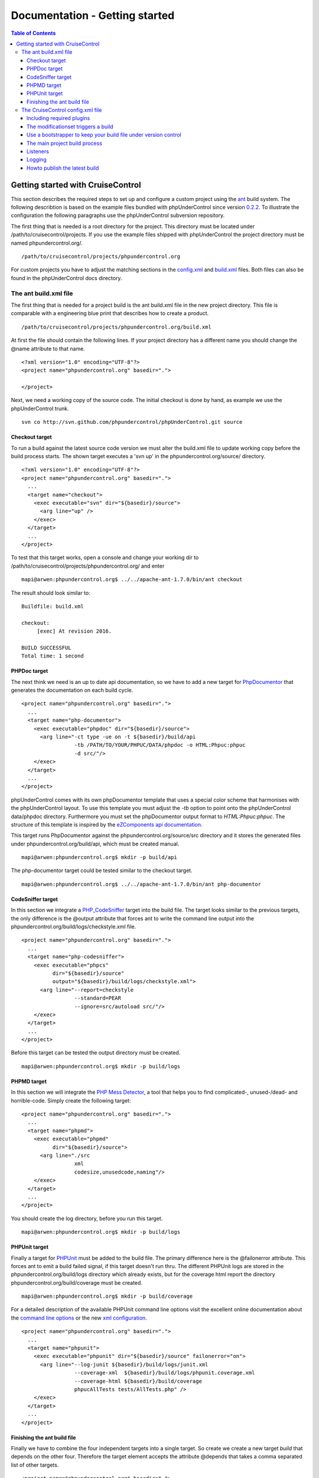 ===============================
Documentation - Getting started
===============================

.. contents:: Table of Contents
   :depth: 3

Getting started with CruiseControl 
==================================

This section describes the required steps to set up and configure a custom 
project using the `ant`__ build system. The following describtion is based on 
the example files bundled with phpUnderControl since version `0.2.2`__. To 
illustrate the configuration the following paragraphs use the phpUnderControl 
subversion repository.

__ http://ant.apache.org/
__ http://github.com/phpundercontrol/phpUnderControl/tree/0.2.2

The first thing that is needed is a root directory for the project. This 
directory must be located under /path/to/cruisecontrol/projects. If you use the
example files shipped with phpUnderControl the project directory must be named 
phpundercontrol.org/. ::

    /path/to/cruisecontrol/projects/phpundercontrol.org
    
For custom projects you have to adjust the matching sections in the 
`config.xml`__ and `build.xml`__ files. Both files can also be found in the 
phpUnderControl docs directory.

__ http://github.com/phpundercontrol/phpUnderControl/tree/master/docs/config.xml
__ http://github.com/phpundercontrol/phpUnderControl/tree/master/docs/build.xml

The ant build.xml file
----------------------

The first thing that is needed for a project build is the ant build.xml file in
the new project directory. This file is comparable with a engineering blue print
that describes how to create a product. ::

    /path/to/cruisecontrol/projects/phpundercontrol.org/build.xml

At first the file should contain the following lines. If your project directory 
has a different name you should change the @name attribute to that name. ::

    <?xml version="1.0" encoding="UTF-8"?>
    <project name="phpundercontrol.org" basedir="."> 
    
    </project>
    
Next, we need a working copy of the source code. The initial checkout is done
by hand, as example we use the phpUnderControl trunk. ::

    svn co http://svn.github.com/phpundercontrol/phpUnderControl.git source
    
Checkout target
```````````````
    
To run a build against the latest source code version we must alter the 
build.xml file to update working copy before the build process starts. The shown
target executes a 'svn up' in the phpundercontrol.org/source/ directory. ::

    <?xml version="1.0" encoding="UTF-8"?>
    <project name="phpundercontrol.org" basedir=".">
      ... 
      <target name="checkout">
        <exec executable="svn" dir="${basedir}/source">
          <arg line="up" />
        </exec>
      </target>
      ...
    </project>
    
To test that this target works, open a console and change your working dir to
/path/to/cruisecontrol/projects/phpundercontrol.org/ and enter ::

    mapi@arwen:phpundercontrol.org$ ../../apache-ant-1.7.0/bin/ant checkout
    
The result should look similar to: ::

    Buildfile: build.xml

    checkout:
         [exec] At revision 2016.

    BUILD SUCCESSFUL
    Total time: 1 second

PHPDoc target
`````````````
    
The next think we need is an up to date api documentation, so we have to add a
new target for `PhpDocumentor`__ that generates the documentation on each build
cycle. :: 

    <project name="phpundercontrol.org" basedir=".">
      ... 
      <target name="php-documentor">
        <exec executable="phpdoc" dir="${basedir}/source">
          <arg line="-ct type -ue on -t ${basedir}/build/api
                     -tb /PATH/TO/YOUR/PHPUC/DATA/phpdoc -o HTML:Phpuc:phpuc 
                     -d src/"/>
        </exec>
      </target>
      ...
    </project>

__ http://phpdoc.org/

phpUnderControl comes with its own phpDocumentor template that uses a special
color scheme that harmonises with the phpUnderControl layout. To use this 
template you must adjust the *-tb* option to point onto the phpUnderControl 
data/phpdoc directory. Furthermore you must set the phpDocumentor output format 
to *HTML:Phpuc:phpuc*. The structure of this template is inspired by the 
`eZComponents api documentation`__.

__ http://ezcomponents.org/docs/api  

This target runs PhpDocumentor against the phpundercontrol.org/source/src 
directory and it stores the generated files under phpundercontrol.org/build/api,
which must be created manual. ::

    mapi@arwen:phpundercontrol.org$ mkdir -p build/api
    
The php-documentor target could be tested similar to the checkout target. ::

    mapi@arwen:phpundercontrol.org$ ../../apache-ant-1.7.0/bin/ant php-documentor

CodeSniffer target
``````````````````

In this section we integrate a `PHP_CodeSniffer`__ target into the build file.
The target looks similar to the previous targets, the only difference is the
@output attribute that forces ant to write the command line output into the
phpundercontrol.org/build/logs/checkstyle.xml file. ::

    <project name="phpundercontrol.org" basedir=".">
      ...
      <target name="php-codesniffer">
        <exec executable="phpcs" 
              dir="${basedir}/source" 
              output="${basedir}/build/logs/checkstyle.xml">
          <arg line="--report=checkstyle 
                     --standard=PEAR
                     --ignore=src/autoload src/"/>
        </exec>
      </target>
      ...
    </project>
    
__ http://pear.php.net/package/PHP_CodeSniffer

Before this target can be tested the output directory must be created. ::

    mapi@arwen:phpundercontrol.org$ mkdir -p build/logs

PHPMD target
````````````

In this section we will integrate the `PHP Mess Detector`__, a tool that helps you
to find complicated-, unused-/dead- and horrible-code. Simply create the following
target: ::

    <project name="phpundercontrol.org" basedir=".">
      ...
      <target name="phpmd">
        <exec executable="phpmd" 
              dir="${basedir}/source">
          <arg line="./src
                     xml
                     codesize,unusedcode,naming"/>
        </exec>
      </target>
      ...
    </project>

__ http://phpmd.org

You should create the log directory, before you run this target. ::

    mapi@arwen:phpundercontrol.org$ mkdir -p build/logs
    
PHPUnit target
``````````````

Finally a target for `PHPUnit`__ must be added to the build file. The primary
difference here is the @failonerror attribute. This forces ant to emit a build
failed signal, if this target doesn't run thru. The different PHPUnit logs are
stored in the phpundercontrol.org/build/logs directory which already exists, but
for the coverage html report the directory phpundercontrol.org/build/coverage
must be created. ::

    mapi@arwen:phpundercontrol.org$ mkdir -p build/coverage
    
__ http://www.phpunit.de

For a detailed description of the available PHPUnit command line options visit
the excellent online documentation about the `command line options`__ or the new
`xml configuration`__. ::

    <project name="phpundercontrol.org" basedir=".">
      ...
      <target name="phpunit">
        <exec executable="phpunit" dir="${basedir}/source" failonerror="on">
          <arg line="--log-junit ${basedir}/build/logs/junit.xml 
                     --coverage-xml  ${basedir}/build/logs/phpunit.coverage.xml 
                     --coverage-html ${basedir}/build/coverage
                     phpucAllTests tests/AllTests.php" />
        </exec>
      </target>
      ...
    </project> 

__ http://www.phpunit.de/pocket_guide/3.2/en/textui.html
__ http://www.phpunit.de/pocket_guide/3.2/en/appendixes.configuration.html

Finishing the ant build file
````````````````````````````

Finally we have to combine the four independent targets into a single target. So
create we create a new target *build* that depends on the other four. Therefore
the target element accepts the attribute @depends that takes a comma separated
list of other targets. ::

    <project name="phpundercontrol.org" basedir=".">
      ...
      <target name="build" 
              depends="checkout,php-documentor,php-codesniffer,phpmd,phpunit" />
      ...
    </project>
    
Because the new *build* target is our default target we add the @default 
attibute to the project root element. This attribute forces ant to execute this
target if no other target was passed in as command line argument. ::

    <project name="phpundercontrol.org" default="build" basedir=".">
      ...
    </project>
    
The final directory structure looks similar to the following example: ::

    <path-to-cruisecontrol>
    |- projects
    |  |- phpundercontrol.org
    |  |  |- build
    |  |  |  |- api
    |  |  |  |- coverage
    |  |  |  |- logs
    |  |  |- source
    
and the build.xml file: ::

    <?xml version="1.0" encoding="UTF-8"?>
    <project name="phpundercontrol.org" default="build" basedir=".">
    
      <target name="build" 
              depends="checkout,php-documentor,php-codesniffer,phpmd,phpunit" />
    
      <target name="checkout">
        <exec executable="svn" dir="${basedir}/source">
          <arg line="up" />
        </exec>
      </target>
    
      <target name="php-documentor">
        <exec executable="phpdoc" dir="${basedir}/source">
          <arg line="-ct type -ue on -t ${basedir}/build/api
                     -tb /PATH/TO/YOUR/PHPUC/DATA/phpdoc -o HTML:Phpuc:phpuc 
                     -d src/"/>
        </exec>
      </target>
    
      <target name="php-codesniffer">
        <exec executable="phpcs" 
              dir="${basedir}/source" 
              output="${basedir}/build/logs/checkstyle.xml">
          <arg line="--report=checkstyle 
                     --standard=PEAR
                     --ignore=src/autoload src/"/>
        </exec>
      </target>

      <target name="phpmd">
        <exec executable="phpmd" 
              dir="${basedir}/source">
          <arg line="./src
                     xml
                     codesize,unusedcode,naming"/>
        </exec>
      </target>
      
      <target name="phpunit">
        <exec executable="phpunit" dir="${basedir}/source" failonerror="on">
          <arg line="--log-junit ${basedir}/build/logs/junit.xml 
                     --coverage-xml  ${basedir}/build/logs/phpunit.coverage.xml 
                     --coverage-html ${basedir}/build/coverage
                     phpucAllTests tests/AllTests.php" />
        </exec>
      </target>
    </project>
    
The CruiseControl config.xml file
---------------------------------

Now that we have a working ant build.xml file, we can start to configure the 
CruiseControl project. CruiseControl uses one central configuration file 
*config.xml* that holds all projects. This file can be found the CruiseControl
root directory.

First of all we need a project element for the new project. ::

    <?xml version="1.0" encoding="UTF-8"?>
    <project name="phpundercontrol.org" buildafterfailed="false">
    
    </project>
    
The optional attribute @buildafterfailed can be used to force CruiseControl that
it retries to build a project, after a failed build without changes to the 
project sources. This option can be useful if the build process is based on an
external resource, like a database server that could timeout during the build 
process.
    
Including required plugins
``````````````````````````
    
For this example we asume that the version control system Subversion is used for
the project sources. And the first thing we must do is to load the required 
`svn-plugin`__. ::

    <?xml version="1.0" encoding="UTF-8"?>
    <project name="phpundercontrol.org" buildafterfailed="false">
    
      <plugin name="svn"
              classname="net.sourceforge.cruisecontrol.sourcecontrols.SVN" />
    </project>

__ http://cruisecontrol.sourceforge.net/main/configxml.html#plugin

The modificationset triggers a build
````````````````````````````````````

Now we must define the case when CruiseControl should try to build a new project
version. This is done in the modificationset element. If you have played with 
the phpUnderControl example project, you already know the *alwaysbuild* trigger,
that performs a build after a defined interval. But for this example we use 
Subversion to manage the project sources, so we only want a new build if there
was a source change. ::

    <?xml version="1.0" encoding="UTF-8"?>
    <project name="phpundercontrol.org" buildafterfailed="false">
      ...
      <modificationset quietperiod="60">
        <svn localWorkingCopy="projects/${project.name}/source/"/>
      </modificationset>
    </project>
 
The previous modificationset checks that there are changes in the Subversion
repository for the local project checkout *projects/${project.name}/source/*, 
that are older than 60 seconds. If this is true, CruiseControl will start a new
build for this project.

Use a bootstrapper to keep your build file under version control
````````````````````````````````````````````````````````````````

CruiseControl has a nice feature called *bootstrapper*. With this feature you
can use an already existing a build.xml file that is under version control, to
build your project with CruiseControl. A bootstrapper will load the defined 
content from the version control system before it starts the main build loop. ::

    <?xml version="1.0" encoding="UTF-8"?>
    <project name="phpundercontrol.org" buildafterfailed="false">
      ...
      <bootstrappers>
        <svnbootstrapper localWorkingCopy="projects/${project.name}/source/"
                         file="build.xml"/>
      </bootstrappers>
    </project>
    
The previous example will load the *build.xml* file from the project repository
when CruiseControl detects a repository change.

The main project build process
``````````````````````````````

With the existing configuration CruiseControl knows the context project, the
used version control system and when it should start a build process, but it 
doesn't know what to do. This is done with the *schedule* element that accepts 
an optional @interval attribute, that defines the number seconds to wait between
two builds. The default schedule interval is 300 seconds(five minutes).

The *schedule* element accepts multiple|different child elements that execute the
main build process. For this sample we call ant with the project build.xml file. ::

    <?xml version="1.0" encoding="UTF-8"?>
    <project name="phpundercontrol.org" buildafterfailed="false">
      ...
      <schedule interval="120">
        <ant anthome="apache-ant-1.7.0"
             buildfile="projects/${project.name}/build.xml"/>
      </schedule>
    </project>
    
Listeners
`````````

*This currentbuildstatuslistener was removed in CruiseControl >= 2.8.3*

Logging
```````

The frontend of CruiseControl is based on XSL-stylesheets, therefore its data
model is a XML-document. To provide CruiseControl with all informations collected
during the build process, all generated XML-logs must be merged in CruiseControl's  
main log. This is done with the <log /> and the <merge /> element. ::

    <?xml version="1.0" encoding="UTF-8"?>
    <project name="phpundercontrol.org" buildafterfailed="false">
      ...
      <log dir="logs/${project.name}">
        <merge dir="projects/${project.name}/build/logs/"/>
      </log>
    </project>
    
These element will merge all XML-documents in the *build/logs/* directory into
the main log-file.

Howto publish the latest build
``````````````````````````````

Now that you have a running build environment and a CruiseControl setup is one
thing to do, the publishing of the build results. First we want to publish the
api-documentation to provide our developers with an up2date documentation of the
project. We need an <artifactspublisher /> tag to publish a static build result
in a public accessible directory. ::

    <?xml version="1.0" encoding="UTF-8"?>
    <project name="phpundercontrol.org" buildafterfailed="false">
      ...
      <publishers>
        <artifactspublisher dir="projects/${project.name}/build/api" 
                            dest="artifacts/${project.name}" 
                            subdirectory="api"/>
      </publishers>
    </project> 

The previous example publisher will make all contents under the *@dir* directory
public available. The *@dest* tag defines the main target directory, CruiseControl
will create a new directory with the build timestamp under this directory. Because
we do not only publish the api documentation a subdirectory is required, this can
be done with the *@subdirectory* attribute. CruiseControl will now move the apidoc 
contents in a directory named *artifacts/${project.name}/<timestamp>/api*. 

Now you should repeat this procedure and add a <artifactspublisher /> for the 
generated coverage report. ::

    <?xml version="1.0" encoding="UTF-8"?>
    <project name="phpundercontrol.org" buildafterfailed="false">
      ...
      <publishers>
        <artifactspublisher dir="projects/${project.name}/build/api" ... />
        <artifactspublisher dir="projects/${project.name}/build/coverage" 
                            dest="artifacts/${project.name}" 
                            subdirectory="coverage"/>
      </publishers>
    </project> 
    
Finally we want some shiny metric charts, therefore a new publisher is required,
the *execute* publisher. This publisher executes any command for you. You can
use this publisher to generate metric charts with phpUnderControl's chart engine,
simply add the following lines to your <publishers/> section. ::

    <?xml version="1.0" encoding="UTF-8"?>
    <project name="phpundercontrol.org" buildafterfailed="false">
      ...
      <publishers>
        <artifactspublisher dir="projects/${project.name}/build/api" ... />
        <artifactspublisher dir="projects/${project.name}/build/coverage" ... />
        <execute command="phpuc graph logs/${project.name} artifacts/${project.name}"/>
      </publishers>
    </project> 

And that's it :-) Now you should have a running build environment and a running
CruiseControl installation. 


